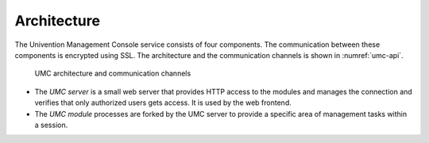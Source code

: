 .. SPDX-FileCopyrightText: 2021-2025 Univention GmbH
..
.. SPDX-License-Identifier: AGPL-3.0-only

.. _umc-architecture:

Architecture
============

The Univention Management Console service consists of four components.
The communication between these components is encrypted using SSL. The
architecture and the communication channels is shown in
:numref:`umc-api`.

.. _umc-api:

.. figure:: /images/umc-api.*
   :alt: UMC architecture and communication channels

   UMC architecture and communication channels

* The *UMC server* is a small web server that provides HTTP access to the modules and
  manages the connection and verifies that only authorized users gets access.
  It is used by the web frontend.

* The *UMC module* processes are forked by the UMC server to provide a specific
  area of management tasks within a session.
